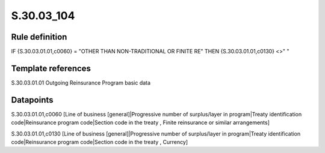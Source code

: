 ===========
S.30.03_104
===========

Rule definition
---------------

IF {S.30.03.01.01,c0060} = "OTHER THAN NON-TRADITIONAL OR FINITE RE"  THEN {S.30.03.01.01,c0130} <>" "


Template references
-------------------

S.30.03.01.01 Outgoing Reinsurance Program basic data


Datapoints
----------

S.30.03.01.01,c0060 [Line of business [general]|Progressive number of surplus/layer in program|Treaty identification code|Reinsurance program code|Section code in the treaty , Finite reinsurance or similar arrangements]

S.30.03.01.01,c0130 [Line of business [general]|Progressive number of surplus/layer in program|Treaty identification code|Reinsurance program code|Section code in the treaty , Currency]




